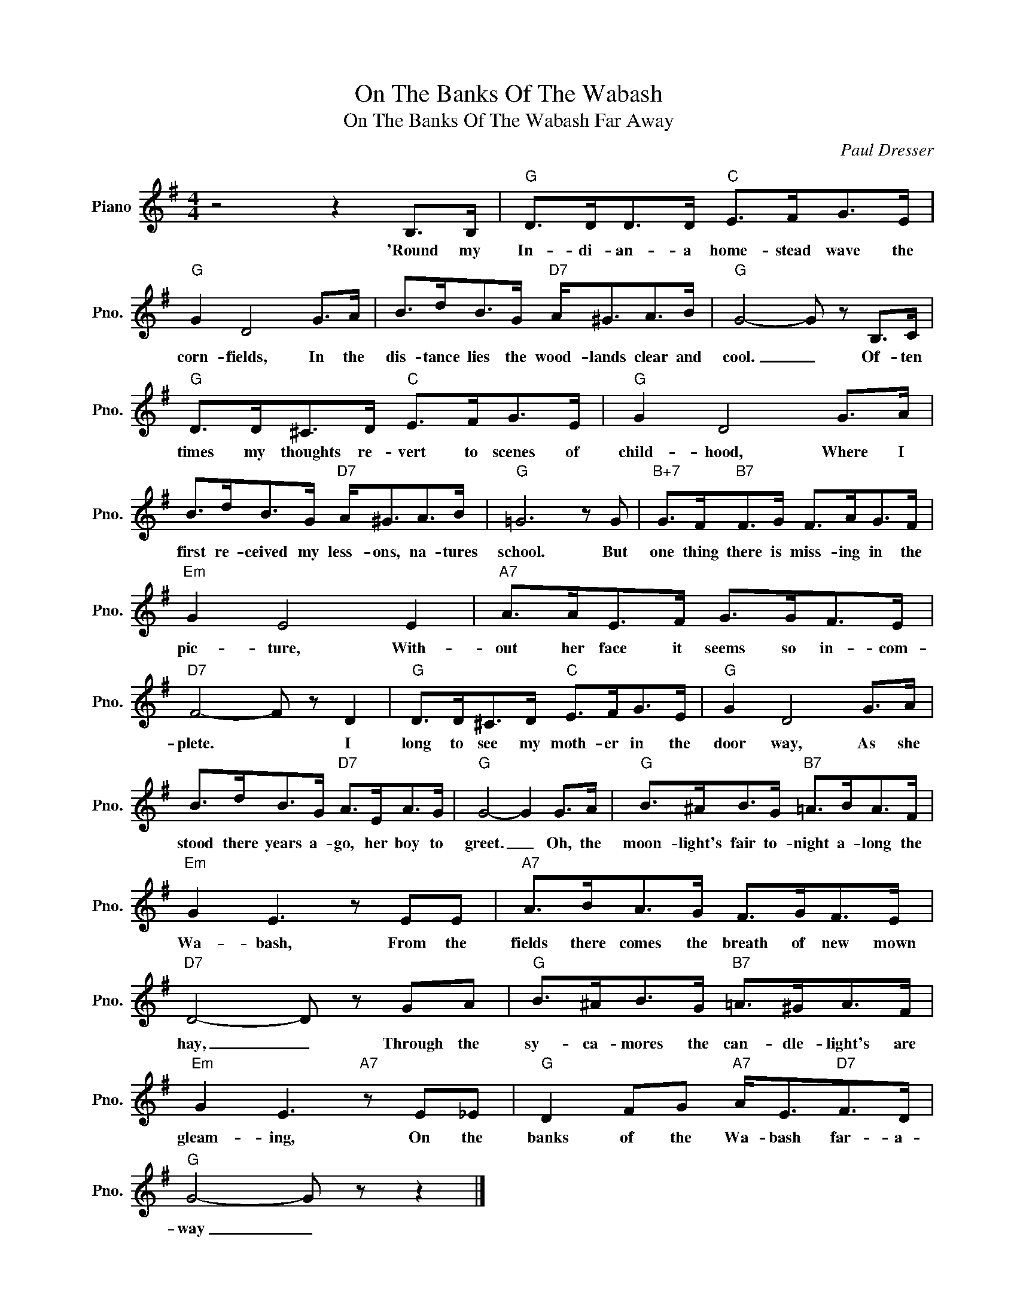 X:1
T:On The Banks Of The Wabash
T:On The Banks Of The Wabash Far Away
C:Paul Dresser
Z:All Rights Reserved
L:1/8
M:4/4
K:G
V:1 treble nm="Piano" snm="Pno."
%%MIDI program 0
V:1
 z4 z2 B,>B, |"G" D>DD>D"C" E>FG>E |"G" G2 D4 G>A | B>dB>G"D7" A<^GA>B |"G" G4- G z B,>C | %5
w: 'Round my|In- di- an- a home- stead wave the|corn- fields, In the|dis- tance lies the wood- lands clear and|cool. _ Of- ten|
"G" D>D^C>D"C" E>FG>E |"G" G2 D4 G>A | B>dB>G"D7" A<^GA>B |"G" =G6 z G |"B+7" G>F"B7"F>G F>AG>F | %10
w: times my thoughts re- vert to scenes of|child- hood, Where I|first re- ceived my less- ons, na- tures|school. But|one thing there is miss- ing in the|
"Em" G2 E4 E2 |"A7" A>AE>F G>GF>E |"D7" F4- F z D2 |"G" D>D^C>D"C" E>FG>E |"G" G2 D4 G>A | %15
w: pic- ture, With-|out her face it seems so in- com-|plete. * I|long to see my moth- er in the|door way, As she|
 B>dB>G"D7" A>EA>G |"G" G4- G2 G>A |"G" B>^AB>G"B7" =A>BA>F |"Em" G2 E3 z EE |"A7" A>BA>G F>GF>E | %20
w: stood there years a- go, her boy to|greet. _ Oh, the|moon- light's fair to- night a- long the|Wa- bash, From the|fields there comes the breath of new mown|
"D7" D4- D z GA |"G" B>^AB>G"B7" =A>^GA>F |"Em" G2 E3"A7" z E_E |"G" D2 FG"A7" A<E"D7"F>D | %24
w: hay, _ Through the|sy- ca- mores the can- dle- light's are|gleam- ing, On the|banks of the Wa- bash far- a-|
"G" G4- G z z2 |] %25
w: way _|

